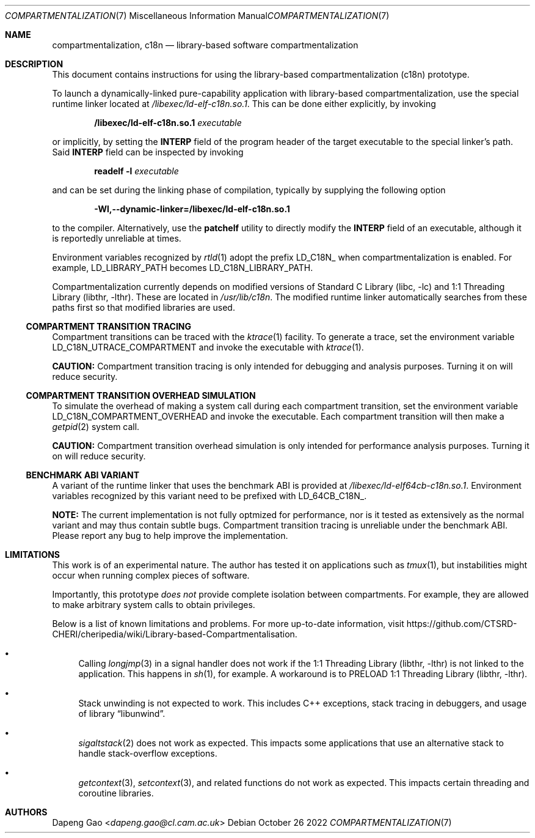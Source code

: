 .\" Copyright (c) 2022 Dapeng Gao <dapeng.gao@cl.cam.ac.uk>
.\"
.\" Redistribution and use in source and binary forms, with or without
.\" modification, are permitted provided that the following conditions
.\" are met:
.\" 1. Redistributions of source code must retain the above copyright
.\"    notice, this list of conditions and the following disclaimer.
.\" 2. Redistributions in binary form must reproduce the above copyright
.\"    notice, this list of conditions and the following disclaimer in the
.\"    documentation and/or other materials provided with the distribution.
.\"
.\" THIS SOFTWARE IS PROVIDED BY THE AUTHORS AND CONTRIBUTORS ``AS IS'' AND
.\" ANY EXPRESS OR IMPLIED WARRANTIES, INCLUDING, BUT NOT LIMITED TO, THE
.\" IMPLIED WARRANTIES OF MERCHANTABILITY AND FITNESS FOR A PARTICULAR PURPOSE
.\" ARE DISCLAIMED.  IN NO EVENT SHALL THE AUTHORS OR CONTRIBUTORS BE LIABLE
.\" FOR ANY DIRECT, INDIRECT, INCIDENTAL, SPECIAL, EXEMPLARY, OR CONSEQUENTIAL
.\" DAMAGES (INCLUDING, BUT NOT LIMITED TO, PROCUREMENT OF SUBSTITUTE GOODS
.\" OR SERVICES; LOSS OF USE, DATA, OR PROFITS; OR BUSINESS INTERRUPTION)
.\" HOWEVER CAUSED AND ON ANY THEORY OF LIABILITY, WHETHER IN CONTRACT, STRICT
.\" LIABILITY, OR TORT (INCLUDING NEGLIGENCE OR OTHERWISE) ARISING IN ANY WAY
.\" OUT OF THE USE OF THIS SOFTWARE, EVEN IF ADVISED OF THE POSSIBILITY OF
.\" SUCH DAMAGE.
.\"
.\" $FreeBSD$
.\"
.Dd October 26 2022
.Dt COMPARTMENTALIZATION 7
.Os
.Sh NAME
.Nm compartmentalization ,
.Nm c18n
.Nd library-based software compartmentalization
.Sh DESCRIPTION
This document contains instructions for using the library-based
compartmentalization (c18n) prototype.
.Pp
To launch a dynamically-linked pure-capability application with library-based
compartmentalization, use the special runtime linker located at
.Pa /libexec/ld-elf-c18n.so.1 .
This can be done either explicitly, by invoking
.Pp
.Dl /libexec/ld-elf-c18n.so.1 Ar executable
.Pp
or implicitly, by setting the
.Sy INTERP
field of the program header of the target executable to the special linker's
path.
Said
.Sy INTERP
field can be inspected by invoking
.Pp
.Dl readelf -l Ar executable
.Pp
and can be set during the linking phase of compilation, typically by supplying
the following option
.Pp
.Dl -Wl,--dynamic-linker=/libexec/ld-elf-c18n.so.1
.Pp
to the compiler.
Alternatively, use the
.Sy patchelf
utility to directly modify the
.Sy INTERP
field of an executable, although it is reportedly unreliable at times.
.Pp
Environment variables recognized by
.Xr rtld 1
adopt the prefix LD_C18N_ when compartmentalization is enabled.
For example, LD_LIBRARY_PATH becomes LD_C18N_LIBRARY_PATH.
.Pp
Compartmentalization currently depends on modified versions of
.Lb libc
and
.Lb libthr .
These are located in
.Pa /usr/lib/c18n .
The modified runtime linker automatically searches from these paths first so
that modified libraries are used.
.Ss COMPARTMENT TRANSITION TRACING
Compartment transitions can be traced with the
.Xr ktrace 1
facility.
To generate a trace, set the environment variable LD_C18N_UTRACE_COMPARTMENT
and invoke the executable with
.Xr ktrace 1 .
.Pp
.Sy CAUTION:
Compartment transition tracing is only intended for debugging and analysis
purposes.
Turning it on will reduce security.
.Ss COMPARTMENT TRANSITION OVERHEAD SIMULATION
To simulate the overhead of making a system call during each compartment
transition, set the environment variable LD_C18N_COMPARTMENT_OVERHEAD and invoke
the executable.
Each compartment transition will then make a
.Xr getpid 2
system call.
.Pp
.Sy CAUTION:
Compartment transition overhead simulation is only intended for performance
analysis purposes.
Turning it on will reduce security.
.Ss BENCHMARK ABI VARIANT
A variant of the runtime linker that uses the benchmark ABI is provided at
.Pa /libexec/ld-elf64cb-c18n.so.1 .
Environment variables recognized by this variant need to be prefixed with
LD_64CB_C18N_.
.Pp
.Sy NOTE:
The current implementation is not fully optmized for performance, nor is it
tested as extensively as the normal variant and may thus contain subtle bugs.
Compartment transition tracing is unreliable under the benchmark ABI.
Please report any bug to help improve the implementation.
.Sh LIMITATIONS
This work is of an experimental nature.
The author has tested it on applications such as
.Xr tmux 1 ,
but instabilities might occur when running complex pieces of software.
.Pp
Importantly, this prototype
.Em does not
provide complete isolation between compartments.
For example, they are allowed to make arbitrary system calls to obtain
privileges.
.Pp
Below is a list of known limitations and problems.
For more up-to-date information, visit
.Lk https://github.com/CTSRD-CHERI/cheripedia/wiki/Library-based-Compartmentalisation .
.Bl -bullet
.It
Calling
.Xr longjmp 3
in a signal handler does not work if the
.Lb libthr
is not linked to the application.
This happens in
.Xr sh 1 ,
for example.
A workaround is to PRELOAD
.Lb libthr .
.It
Stack unwinding is not expected to work.
This includes C++ exceptions, stack tracing in debuggers, and usage of
.Lb libunwind .
.It
.Xr sigaltstack 2
does not work as expected.
This impacts some applications that use an alternative stack to handle
stack-overflow exceptions.
.It
.Xr getcontext 3 ,
.Xr setcontext 3 ,
and related functions do not work as expected.
This impacts certain threading and coroutine libraries.
.El
.Sh AUTHORS
.An Dapeng Gao Aq Mt dapeng.gao@cl.cam.ac.uk
